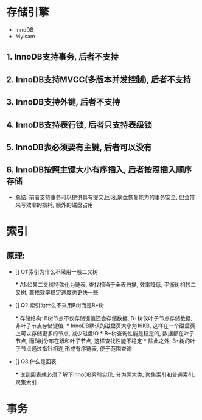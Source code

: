 * 存储引擎

- InnoDB
- Myisam

** 1. InnoDB支持事务, 后者不支持
** 2. InnoDB支持MVCC(多版本并发控制), 后者不支持
** 3. InnoDB支持外键, 后者不支持
** 4. InnoDB支持表行锁, 后者只支持表级锁
** 5. InnoDB表必须要有主键, 后者可以没有
** 6. InnoDB按照主键大小有序插入, 后者按照插入顺序存储

- 总结: 前者支持事务可以提供具有提交,回滚,崩盘恢复能力的事务安全, 但会带来写效率的损耗, 额外的磁盘占用

* 索引

** 原理: 

- [] Q1:索引为什么不采用一般二叉树

  *** A1:如果二叉树特殊化为链表, 查找相当于全表扫描, 效率降低, 平衡树相较二叉树, 查找效率稳定速度也更快一些

- [] Q2:索引为什么不采用B树而是B+树

  *** 存储结构: B树节点不仅存储键值还会存储数据, B+树仅叶子节点存储数据, 非叶子节点存储键值, 
  *** InnoDB默认的磁盘页大小为16KB, 这样在一个磁盘页上可以存储更多的节点, 减少磁盘IO
  *** B+树查询性能是稳定的, 数据都在叶子节点, 而B树分布在跟和叶子节点, 这样查找性能不稳定
  *** 除此之外, B+树的叶子节点通过指针相连,形成有序链表, 便于范围查询

- [] Q3:什么是回表
  
  *** 说到回表就必须了解下InnoDB索引实现, 分为两大类, 聚集索引和普通索引; 聚集索引

* 事务